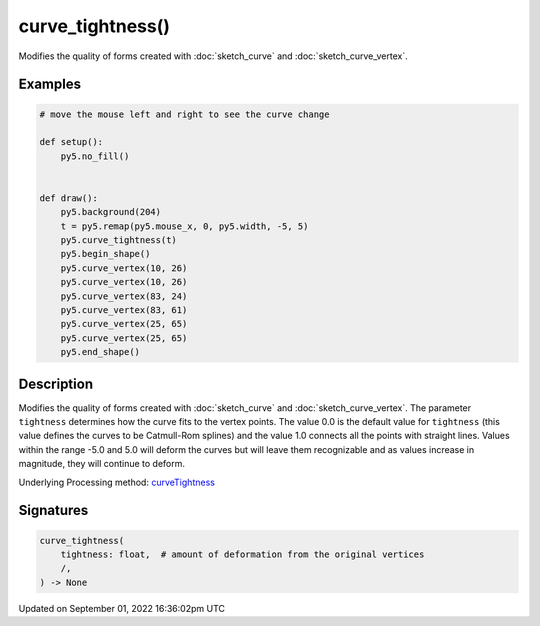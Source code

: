 curve_tightness()
=================

Modifies the quality of forms created with :doc:`sketch_curve` and :doc:`sketch_curve_vertex`.

Examples
--------

.. raw:: html

    <div class="example-table">

.. raw:: html

    <div class="example-row"><div class="example-cell-image">

.. raw:: html

    </div><div class="example-cell-code">

.. code:: python

    # move the mouse left and right to see the curve change

    def setup():
        py5.no_fill()


    def draw():
        py5.background(204)
        t = py5.remap(py5.mouse_x, 0, py5.width, -5, 5)
        py5.curve_tightness(t)
        py5.begin_shape()
        py5.curve_vertex(10, 26)
        py5.curve_vertex(10, 26)
        py5.curve_vertex(83, 24)
        py5.curve_vertex(83, 61)
        py5.curve_vertex(25, 65)
        py5.curve_vertex(25, 65)
        py5.end_shape()

.. raw:: html

    </div></div>

.. raw:: html

    </div>

Description
-----------

Modifies the quality of forms created with :doc:`sketch_curve` and :doc:`sketch_curve_vertex`. The parameter ``tightness`` determines how the curve fits to the vertex points. The value 0.0 is the default value for ``tightness`` (this value defines the curves to be Catmull-Rom splines) and the value 1.0 connects all the points with straight lines. Values within the range -5.0 and 5.0 will deform the curves but will leave them recognizable and as values increase in magnitude, they will continue to deform.

Underlying Processing method: `curveTightness <https://processing.org/reference/curveTightness_.html>`_

Signatures
----------

.. code:: python

    curve_tightness(
        tightness: float,  # amount of deformation from the original vertices
        /,
    ) -> None

Updated on September 01, 2022 16:36:02pm UTC

